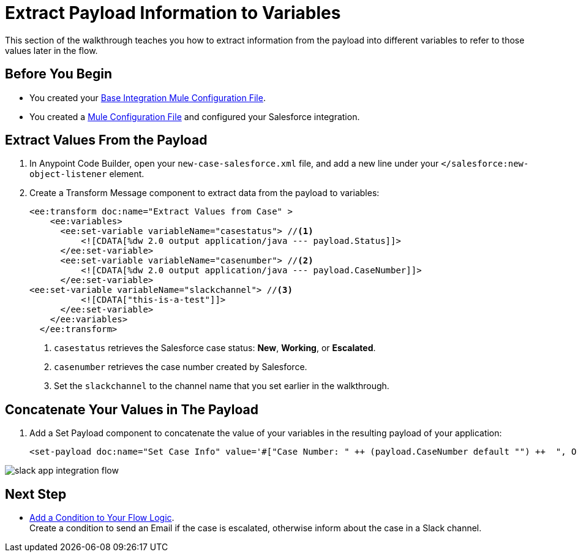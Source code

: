 = Extract Payload Information to Variables

This section of the walkthrough teaches you how to extract information from the payload into different variables to refer to those values later in the flow.

== Before You Begin

* You created your xref:create-escalation-slack-api.adoc[Base Integration Mule Configuration File].
* You created a xref:create-config-files-slack-sfdc.adoc[Mule Configuration File] and configured your Salesforce integration.

== Extract Values From the Payload

. In Anypoint Code Builder, open your `new-case-salesforce.xml` file, and add a new line under your `</salesforce:new-object-listener` element.
. Create a Transform Message component to extract data from the payload to variables:
+
[source,XML]
--
<ee:transform doc:name="Extract Values from Case" >
    <ee:variables>
      <ee:set-variable variableName="casestatus"> //<1>
          <![CDATA[%dw 2.0 output application/java --- payload.Status]]>
      </ee:set-variable>
      <ee:set-variable variableName="casenumber"> //<2>
          <![CDATA[%dw 2.0 output application/java --- payload.CaseNumber]]>
      </ee:set-variable>
<ee:set-variable variableName="slackchannel"> //<3>
          <![CDATA["this-is-a-test"]]>
      </ee:set-variable>
    </ee:variables>
  </ee:transform>
--
<1> `casestatus` retrieves the Salesforce case status: *New*, *Working*, or *Escalated*.
<2> `casenumber` retrieves the case number created by Salesforce.
<3> Set the `slackchannel` to the channel name that you set earlier in the walkthrough.


== Concatenate Your Values in The Payload

. Add a Set Payload component to concatenate the value of your variables in the resulting payload of your application:
+
[source,XML]
--
<set-payload doc:name="Set Case Info" value='#["Case Number: " ++ (payload.CaseNumber default "") ++  ", Origin: " ++ (payload.Origin default "") ++ ", Case Type: " ++ (payload.Type default "") ++ ", Priority: " ++ (payload.Priority default "") ++ ", Status: " ++ (payload.Status default "")]'/>
--

image::slack-app-integration-flow.png[]

== Next Step

* xref:add-condition-to-your-flow.adoc[Add a Condition to Your Flow Logic]. +
Create a condition to send an Email if the case is escalated, otherwise inform about the case in a Slack channel.
